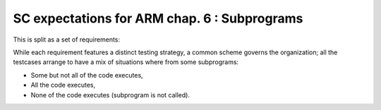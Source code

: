 SC expectations for ARM chap. 6 : Subprograms
=============================================


This is split as a set of requirements:


.. qmlink:: SubsetIndexImporter

   *



While each requirement features a distinct testing strategy, a common scheme
governs the organization; all the testcases arrange to have a mix of
situations where from some subprograms:

* Some but not all of the code executes,

* All the code executes,

* None of the code executes (subprogram is not called).



